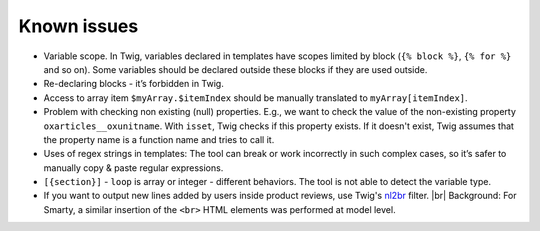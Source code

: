 Known issues
============

- Variable scope. In Twig, variables declared in templates have scopes limited by block (``{% block %}``, ``{% for %}``
  and so on). Some variables should be declared outside these blocks if they are used outside.

- Re-declaring blocks - it’s forbidden in Twig.

- Access to array item ``$myArray.$itemIndex`` should be manually translated to ``myArray[itemIndex]``.

- Problem with checking non existing (null) properties. E.g., we want to check the value of the non-existing property
  ``oxarticles__oxunitname``. With ``isset``, Twig checks if this property exists. If it doesn't exist, Twig assumes that
  the property name is a function name and tries to call it.

- Uses of regex strings in templates: The tool can break or work incorrectly in such complex cases, so it’s safer to
  manually copy & paste regular expressions.

- ``[{section}]`` - ``loop`` is array or integer - different behaviors. The tool is not able to detect the variable type.

- If you want to output new lines added by users inside product reviews, use Twig's `nl2br <https://twig.symfony.com/doc/3.x/filters/nl2br.html>`__ filter.
  |br|
  Background: For Smarty, a similar insertion of the ``<br>`` HTML elements was performed at model level.
